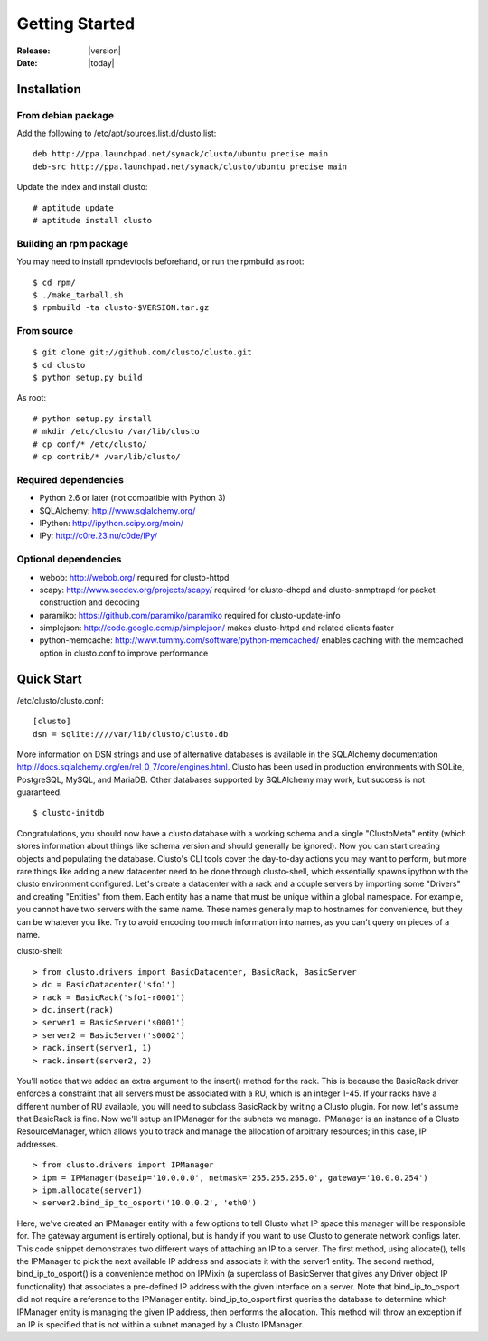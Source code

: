 ##################################
  Getting Started
##################################

:Release: |version|
:Date: |today|

Installation
------------

From debian package
~~~~~~~~~~~~~~~~~~~
Add the following to /etc/apt/sources.list.d/clusto.list::

 deb http://ppa.launchpad.net/synack/clusto/ubuntu precise main
 deb-src http://ppa.launchpad.net/synack/clusto/ubuntu precise main

Update the index and install clusto::

 # aptitude update
 # aptitude install clusto

Building an rpm package
~~~~~~~~~~~~~~~~~~~~~~~
You may need to install rpmdevtools beforehand, or run the rpmbuild as root::

 $ cd rpm/
 $ ./make_tarball.sh
 $ rpmbuild -ta clusto-$VERSION.tar.gz

From source
~~~~~~~~~~~
::

 $ git clone git://github.com/clusto/clusto.git
 $ cd clusto
 $ python setup.py build

As root::

 # python setup.py install
 # mkdir /etc/clusto /var/lib/clusto
 # cp conf/* /etc/clusto/
 # cp contrib/* /var/lib/clusto/

Required dependencies
~~~~~~~~~~~~~~~~~~~~~

- Python 2.6 or later (not compatible with Python 3)
- SQLAlchemy: http://www.sqlalchemy.org/
- IPython: http://ipython.scipy.org/moin/
- IPy: http://c0re.23.nu/c0de/IPy/

Optional dependencies
~~~~~~~~~~~~~~~~~~~~~

- webob: http://webob.org/
  required for clusto-httpd
- scapy: http://www.secdev.org/projects/scapy/
  required for clusto-dhcpd and clusto-snmptrapd for packet construction and decoding
- paramiko: https://github.com/paramiko/paramiko
  required for clusto-update-info
- simplejson: http://code.google.com/p/simplejson/
  makes clusto-httpd and related clients faster
- python-memcache: http://www.tummy.com/software/python-memcached/
  enables caching with the memcached option in clusto.conf to improve performance

Quick Start
-----------

/etc/clusto/clusto.conf::

 [clusto]
 dsn = sqlite:////var/lib/clusto/clusto.db

More information on DSN strings and use of alternative databases is available in the SQLAlchemy documentation http://docs.sqlalchemy.org/en/rel_0_7/core/engines.html. Clusto has been used in production environments with SQLite, PostgreSQL, MySQL, and MariaDB. Other databases supported by SQLAlchemy may work, but success is not guaranteed.


::

 $ clusto-initdb

Congratulations, you should now have a clusto database with a working schema and a single "ClustoMeta" entity (which stores information about things like schema version and should generally be ignored). Now you can start creating objects and populating the database. Clusto's CLI tools cover the day-to-day actions you may want to perform, but more rare things like adding a new datacenter need to be done through clusto-shell, which essentially spawns ipython with the clusto environment configured. Let's create a datacenter with a rack and a couple servers by importing some "Drivers" and creating "Entities" from them. Each entity has a name that must be unique within a global namespace. For example, you cannot have two servers with the same name. These names generally map to hostnames for convenience, but they can be whatever you like. Try to avoid encoding too much information into names, as you can't query on pieces of a name.

clusto-shell::

 > from clusto.drivers import BasicDatacenter, BasicRack, BasicServer
 > dc = BasicDatacenter('sfo1')
 > rack = BasicRack('sfo1-r0001')
 > dc.insert(rack)
 > server1 = BasicServer('s0001')
 > server2 = BasicServer('s0002')
 > rack.insert(server1, 1)
 > rack.insert(server2, 2)

You'll notice that we added an extra argument to the insert() method for the rack. This is because the BasicRack driver enforces a constraint that all servers must be associated with a RU, which is an integer 1-45. If your racks have a different number of RU available, you will need to subclass BasicRack by writing a Clusto plugin. For now, let's assume that BasicRack is fine. Now we'll setup an IPManager for the subnets we manage. IPManager is an instance of a Clusto ResourceManager, which allows you to track and manage the allocation of arbitrary resources; in this case, IP addresses.

::

 > from clusto.drivers import IPManager
 > ipm = IPManager(baseip='10.0.0.0', netmask='255.255.255.0', gateway='10.0.0.254')
 > ipm.allocate(server1)
 > server2.bind_ip_to_osport('10.0.0.2', 'eth0')

Here, we've created an IPManager entity with a few options to tell Clusto what IP space this manager will be responsible for. The gateway argument is entirely optional, but is handy if you want to use Clusto to generate network configs later. This code snippet demonstrates two different ways of attaching an IP to a server. The first method, using allocate(), tells the IPManager to pick the next available IP address and associate it with the server1 entity. The second method, bind_ip_to_osport() is a convenience method on IPMixin (a superclass of BasicServer that gives any Driver object IP functionality) that associates a pre-defined IP address with the given interface on a server. Note that bind_ip_to_osport did not require a reference to the IPManager entity. bind_ip_to_osport first queries the database to determine which IPManager entity is managing the given IP address, then performs the allocation. This method will throw an exception if an IP is specified that is not within a subnet managed by a Clusto IPManager.
